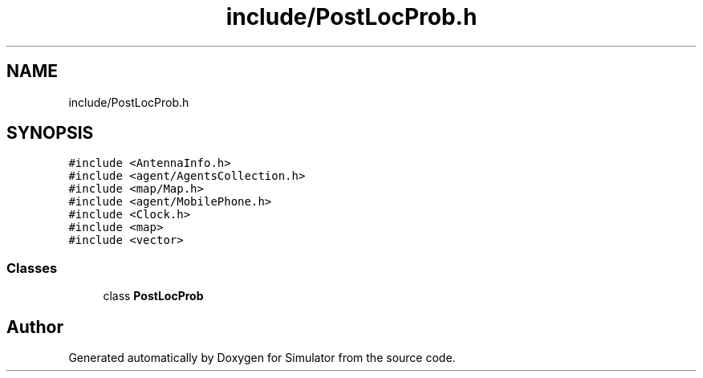.TH "include/PostLocProb.h" 3 "Thu May 20 2021" "Simulator" \" -*- nroff -*-
.ad l
.nh
.SH NAME
include/PostLocProb.h
.SH SYNOPSIS
.br
.PP
\fC#include <AntennaInfo\&.h>\fP
.br
\fC#include <agent/AgentsCollection\&.h>\fP
.br
\fC#include <map/Map\&.h>\fP
.br
\fC#include <agent/MobilePhone\&.h>\fP
.br
\fC#include <Clock\&.h>\fP
.br
\fC#include <map>\fP
.br
\fC#include <vector>\fP
.br

.SS "Classes"

.in +1c
.ti -1c
.RI "class \fBPostLocProb\fP"
.br
.in -1c
.SH "Author"
.PP 
Generated automatically by Doxygen for Simulator from the source code\&.
